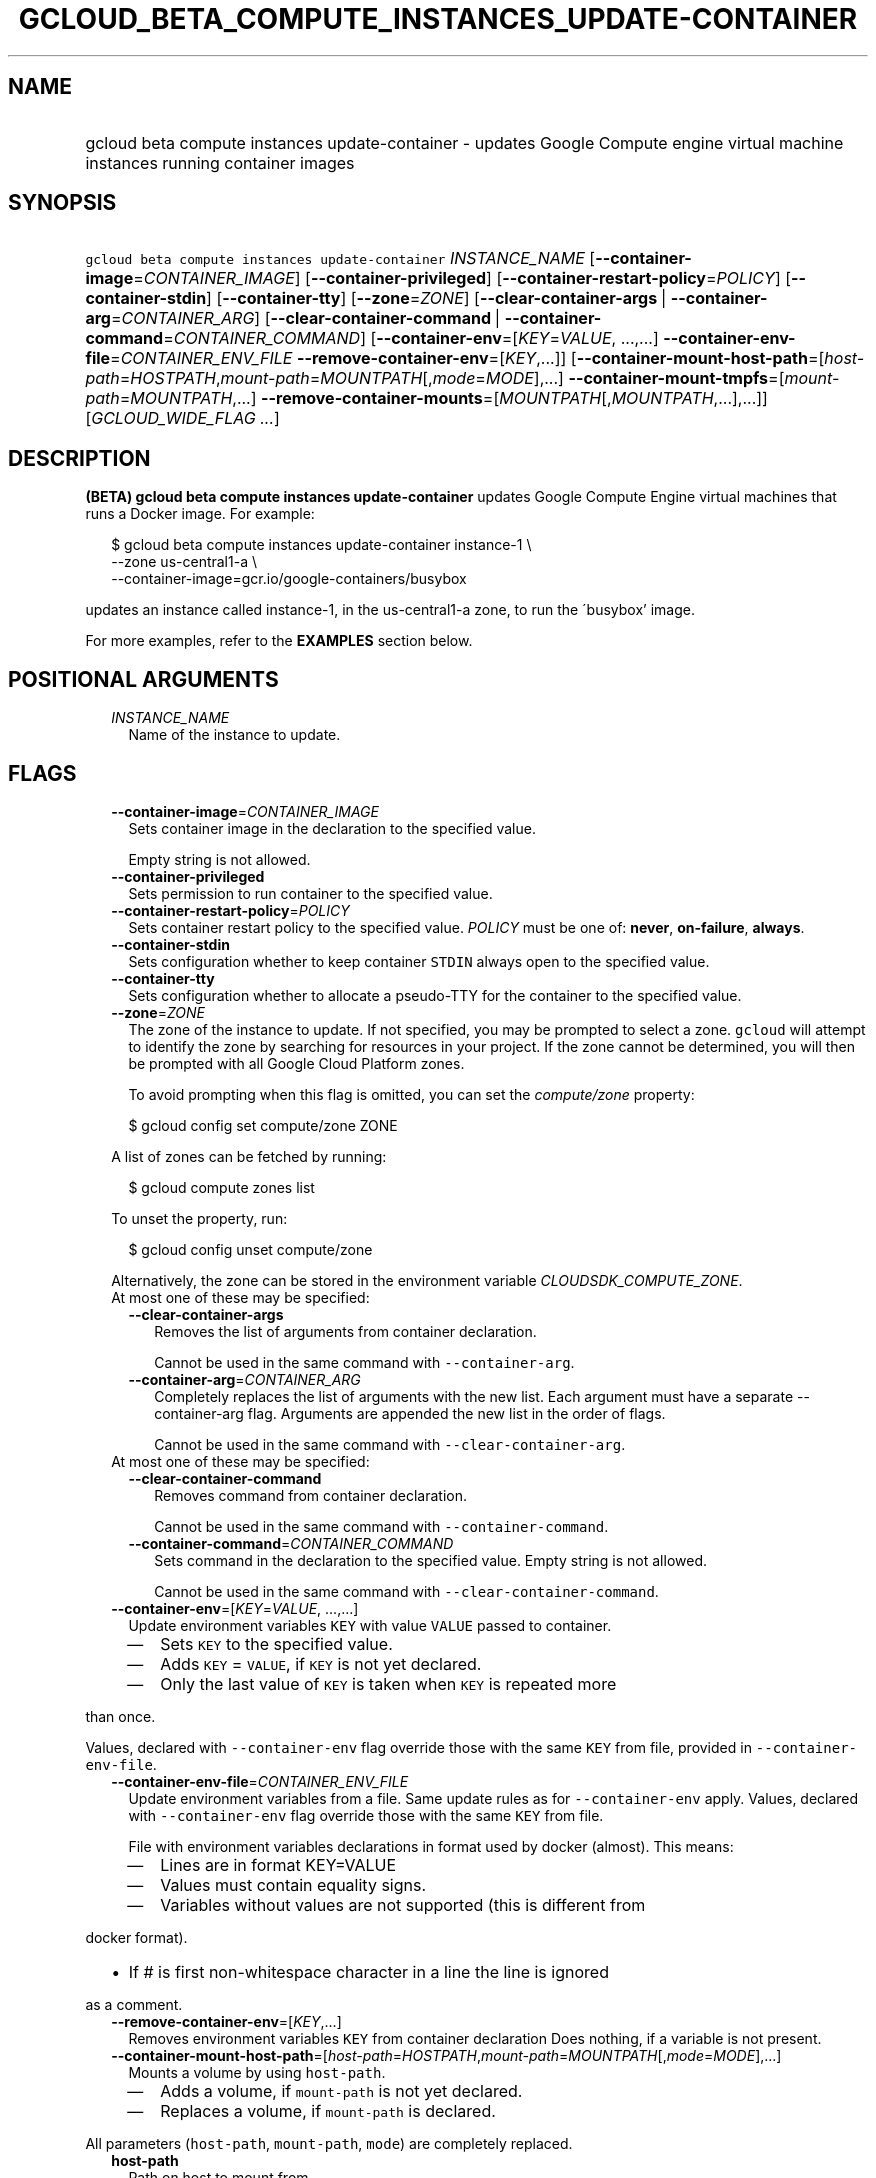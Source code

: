 
.TH "GCLOUD_BETA_COMPUTE_INSTANCES_UPDATE\-CONTAINER" 1



.SH "NAME"
.HP
gcloud beta compute instances update\-container \- updates Google Compute engine virtual machine instances running container     images



.SH "SYNOPSIS"
.HP
\f5gcloud beta compute instances update\-container\fR \fIINSTANCE_NAME\fR [\fB\-\-container\-image\fR=\fICONTAINER_IMAGE\fR] [\fB\-\-container\-privileged\fR] [\fB\-\-container\-restart\-policy\fR=\fIPOLICY\fR] [\fB\-\-container\-stdin\fR] [\fB\-\-container\-tty\fR] [\fB\-\-zone\fR=\fIZONE\fR] [\fB\-\-clear\-container\-args\fR\ |\ \fB\-\-container\-arg\fR=\fICONTAINER_ARG\fR] [\fB\-\-clear\-container\-command\fR\ |\ \fB\-\-container\-command\fR=\fICONTAINER_COMMAND\fR] [\fB\-\-container\-env\fR=[\fIKEY\fR=\fIVALUE\fR,\ ...,...]\ \fB\-\-container\-env\-file\fR=\fICONTAINER_ENV_FILE\fR\ \fB\-\-remove\-container\-env\fR=[\fIKEY\fR,...]] [\fB\-\-container\-mount\-host\-path\fR=[\fIhost\-path\fR=\fIHOSTPATH\fR,\fImount\-path\fR=\fIMOUNTPATH\fR[,\fImode\fR=\fIMODE\fR],...]\ \fB\-\-container\-mount\-tmpfs\fR=[\fImount\-path\fR=\fIMOUNTPATH\fR,...]\ \fB\-\-remove\-container\-mounts\fR=[\fIMOUNTPATH\fR[,\fIMOUNTPATH\fR,...],...]] [\fIGCLOUD_WIDE_FLAG\ ...\fR]



.SH "DESCRIPTION"

\fB(BETA)\fR \fBgcloud beta compute instances update\-container\fR updates
Google Compute Engine virtual machines that runs a Docker image. For example:

.RS 2m
$ gcloud beta compute instances update\-container instance\-1 \e
    \-\-zone us\-central1\-a         \e
    \-\-container\-image=gcr.io/google\-containers/busybox
.RE

updates an instance called instance\-1, in the us\-central1\-a zone, to run the
\'busybox' image.

For more examples, refer to the \fBEXAMPLES\fR section below.



.SH "POSITIONAL ARGUMENTS"

.RS 2m
.TP 2m
\fIINSTANCE_NAME\fR
Name of the instance to update.


.RE
.sp

.SH "FLAGS"

.RS 2m
.TP 2m
\fB\-\-container\-image\fR=\fICONTAINER_IMAGE\fR
Sets container image in the declaration to the specified value.

Empty string is not allowed.

.TP 2m
\fB\-\-container\-privileged\fR
Sets permission to run container to the specified value.

.TP 2m
\fB\-\-container\-restart\-policy\fR=\fIPOLICY\fR
Sets container restart policy to the specified value. \fIPOLICY\fR must be one
of: \fBnever\fR, \fBon\-failure\fR, \fBalways\fR.

.TP 2m
\fB\-\-container\-stdin\fR
Sets configuration whether to keep container \f5STDIN\fR always open to the
specified value.

.TP 2m
\fB\-\-container\-tty\fR
Sets configuration whether to allocate a pseudo\-TTY for the container to the
specified value.

.TP 2m
\fB\-\-zone\fR=\fIZONE\fR
The zone of the instance to update. If not specified, you may be prompted to
select a zone. \f5gcloud\fR will attempt to identify the zone by searching for
resources in your project. If the zone cannot be determined, you will then be
prompted with all Google Cloud Platform zones.

To avoid prompting when this flag is omitted, you can set the
\f5\fIcompute/zone\fR\fR property:

.RS 2m
$ gcloud config set compute/zone ZONE
.RE

A list of zones can be fetched by running:

.RS 2m
$ gcloud compute zones list
.RE

To unset the property, run:

.RS 2m
$ gcloud config unset compute/zone
.RE

Alternatively, the zone can be stored in the environment variable
\f5\fICLOUDSDK_COMPUTE_ZONE\fR\fR.

.TP 2m

At most one of these may be specified:

.RS 2m
.TP 2m
\fB\-\-clear\-container\-args\fR
Removes the list of arguments from container declaration.

Cannot be used in the same command with \f5\-\-container\-arg\fR.

.TP 2m
\fB\-\-container\-arg\fR=\fICONTAINER_ARG\fR
Completely replaces the list of arguments with the new list. Each argument must
have a separate \-\-container\-arg flag. Arguments are appended the new list in
the order of flags.

Cannot be used in the same command with \f5\-\-clear\-container\-arg\fR.

.RE
.sp
.TP 2m

At most one of these may be specified:

.RS 2m
.TP 2m
\fB\-\-clear\-container\-command\fR
Removes command from container declaration.

Cannot be used in the same command with \f5\-\-container\-command\fR.

.TP 2m
\fB\-\-container\-command\fR=\fICONTAINER_COMMAND\fR
Sets command in the declaration to the specified value. Empty string is not
allowed.

Cannot be used in the same command with \f5\-\-clear\-container\-command\fR.

.RE
.sp
.TP 2m
\fB\-\-container\-env\fR=[\fIKEY\fR=\fIVALUE\fR, ...,...]
Update environment variables \f5KEY\fR with value \f5VALUE\fR passed to
container.
.RS 2m
.IP "\(em" 2m
Sets \f5KEY\fR to the specified value.
.IP "\(em" 2m
Adds \f5KEY\fR = \f5VALUE\fR, if \f5KEY\fR is not yet declared.
.IP "\(em" 2m
Only the last value of \f5KEY\fR is taken when \f5KEY\fR is repeated more
.RE
.RE
.sp
than once.

Values, declared with \f5\-\-container\-env\fR flag override those with the same
\f5KEY\fR from file, provided in \f5\-\-container\-env\-file\fR.

.RS 2m
.TP 2m
\fB\-\-container\-env\-file\fR=\fICONTAINER_ENV_FILE\fR
Update environment variables from a file. Same update rules as for
\f5\-\-container\-env\fR apply. Values, declared with \f5\-\-container\-env\fR
flag override those with the same \f5KEY\fR from file.

File with environment variables declarations in format used by docker (almost).
This means:
.RS 2m
.IP "\(em" 2m
Lines are in format KEY=VALUE
.IP "\(em" 2m
Values must contain equality signs.
.IP "\(em" 2m
Variables without values are not supported (this is different from
.RE
.RE
.sp
docker format).
.RS 2m
.IP "\(bu" 2m
If # is first non\-whitespace character in a line the line is ignored
.RE
.sp
as a comment.

.RS 2m
.TP 2m
\fB\-\-remove\-container\-env\fR=[\fIKEY\fR,...]
Removes environment variables \f5KEY\fR from container declaration Does nothing,
if a variable is not present.

.TP 2m
\fB\-\-container\-mount\-host\-path\fR=[\fIhost\-path\fR=\fIHOSTPATH\fR,\fImount\-path\fR=\fIMOUNTPATH\fR[,\fImode\fR=\fIMODE\fR],...]
Mounts a volume by using \f5host\-path\fR.
.RS 2m
.IP "\(em" 2m
Adds a volume, if \f5mount\-path\fR is not yet declared.
.IP "\(em" 2m
Replaces a volume, if \f5mount\-path\fR is declared.
.RE
.RE
.sp
All parameters (\f5host\-path\fR, \f5mount\-path\fR, \f5mode\fR) are completely
replaced.

.RS 2m
.TP 2m
\fBhost\-path\fR
Path on host to mount from.

.RS 2m
.TP 2m
\fBmount\-path\fR
Path on container to mount to.

.TP 2m
\fBmode\fR
Volume mount mode: rw (read/write) or ro (read\-only).

Default: rw.

.RE
.sp
.TP 2m
\fB\-\-container\-mount\-tmpfs\fR=[\fImount\-path\fR=\fIMOUNTPATH\fR,...]

Mounts empty tmpfs into container at MOUNTPATH.

.RS 2m
.TP 2m
\fBmount\-path\fR
Path on container to mount to.
.RE
.sp
.TP 2m
\fB\-\-remove\-container\-mounts\fR=[\fIMOUNTPATH\fR[,\fIMOUNTPATH\fR,...],...]

Removes volume mounts (\f5host\-path\fR, \f5tmpfs\fR) with \f5mountPath:
MOUNTPATH\fR from container declaration.

Does nothing, if a volume mount is not declared.


.RE
.sp

.SH "GCLOUD WIDE FLAGS"

These flags are available to all commands: \-\-account, \-\-configuration,
\-\-flatten, \-\-format, \-\-help, \-\-log\-http, \-\-project, \-\-quiet,
\-\-trace\-token, \-\-user\-output\-enabled, \-\-verbosity. Run \fB$ gcloud
help\fR for details.



.SH "EXAMPLES"

To run the gcr.io/google\-containers/busybox image on an instance named
\'instance\-1' that executes 'echo "Hello world"' as a run command, run:

.RS 2m
$ gcloud beta compute instances update\-container instance\-1        \e
     \-\-container\-image=gcr.io/google\-containers/busybox         \e
    \-\-container\-command='echo "Hello world"'
.RE

To run the gcr.io/google\-containers/busybox image in privileged mode, run:

.RS 2m
$ gcloud beta compute instances update\-container instance\-1        \e
     \-\-container\-image=gcr.io/google\-containers/busybox         \e
    \-\-container\-privileged
.RE



.SH "NOTES"

This command is currently in BETA and may change without notice. This variant is
also available:

.RS 2m
$ gcloud alpha compute instances update\-container
.RE

